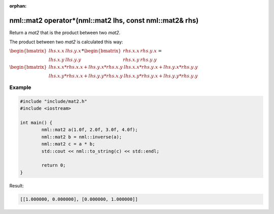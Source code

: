 :orphan:

nml::mat2 operator*(nml::mat2 lhs, const nml::mat2& rhs)
========================================================

Return a *mat2* that is the product between two *mat2*.

The product between two *mat2* is calculated this way:

:math:`\begin{bmatrix} lhs.x.x & lhs.y.x \\ lhs.x.y & lhs.y.y \end{bmatrix} * \begin{bmatrix} rhs.x.x & rhs.y.x \\ rhs.x.y & rhs.y.y \end{bmatrix} =`

:math:`\begin{bmatrix} lhs.x.x * rhs.x.x + lhs.y.x * rhs.x.y & lhs.x.x * rhs.y.x + lhs.y.x * rhs.y.y \\ lhs.x.y * rhs.x.x + lhs.y.y * rhs.x.y & lhs.x.y * rhs.y.x + lhs.y.y * rhs.y.y \end{bmatrix}`

Example
-------

.. code-block:: cpp

	#include "include/mat2.h"
	#include <iostream>

	int main() {
		nml::mat2 a(1.0f, 2.0f, 3.0f, 4.0f);
		nml::mat2 b = nml::inverse(a);
		nml::mat2 c = a * b;
		std::cout << nml::to_string(c) << std::endl;

		return 0;
	}

Result:

.. code-block::

	[[1.000000, 0.000000], [0.000000, 1.000000]]